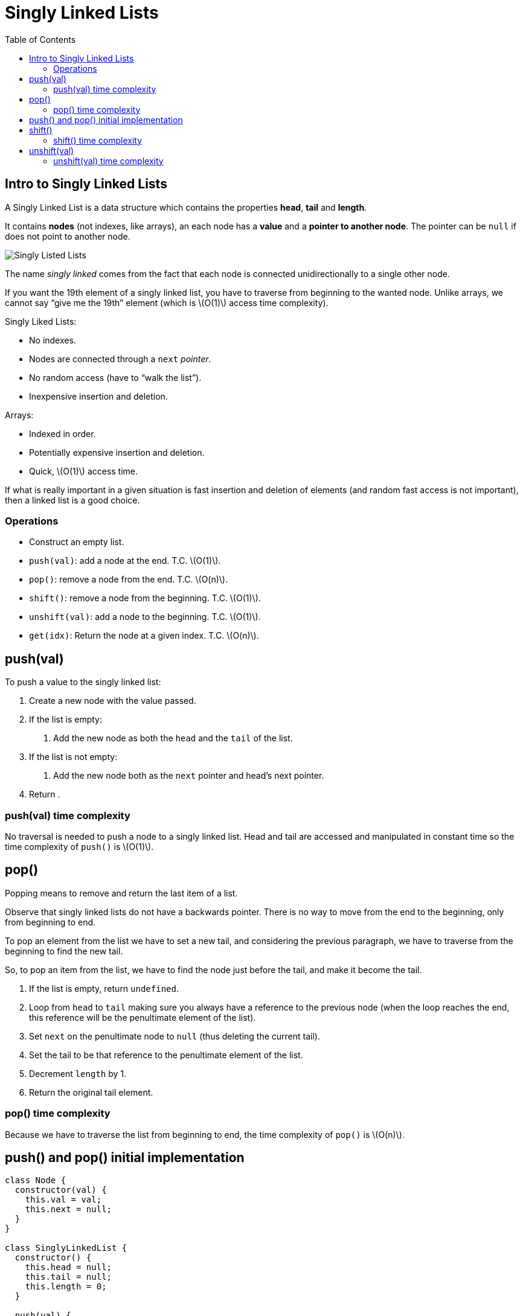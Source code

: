 = Singly Linked Lists
:page-tags: data-structure list singly-linked-list
:toc: right
:stem: latexmath
:icons: font

== Intro to Singly Linked Lists

A Singly Linked List is a data structure which contains the properties *head*, *tail* and *length*.

It contains *nodes* (not indexes, like arrays), an each node has a *value* and a *pointer to another node*.
The pointer can be `null` if does not point to another node.

image::./singly-linked-lists.assets/singly-linked-lists-1.png[Singly Listed Lists ]

The name _singly linked_ comes from the fact that each node is connected unidirectionally to a single other node.

If you want the 19th element of a singly linked list, you have to traverse from beginning to the wanted node.
Unlike arrays, we cannot say “give me the 19th” element (which is stem:[O(1)] access time complexity).

Singly Liked Lists:

* No indexes.
* Nodes are connected through a `next` _pointer_.
* No random access (have to “walk the list”).
* Inexpensive insertion and deletion.

Arrays:

* Indexed in order.
* Potentially expensive insertion and deletion.
* Quick, stem:[O(1)] access time.

If what is really important in a given situation is fast insertion and deletion of elements (and random fast access is not important), then a linked list is a good choice.

=== Operations

* Construct an empty list.
* `push(val)`: add a node at the end.
  T.C. stem:[O(1)].
* `pop()`: remove a node from the end.
  T.C. stem:[O(n)].
* `shift()`: remove a node from the beginning.
  T.C. stem:[O(1)].
* `unshift(val)`: add a node to the beginning.
  T.C. stem:[O(1)].
* `get(idx)`: Return the node at a given index.
  T.C. stem:[O(n)].

== push(val)

To push a value to the singly linked list:

1. Create a new node with the value passed.
2. If the list is empty:
a. Add the new node as both the `head` and the `tail` of the list.
3. If the list is not empty:
a. Add the new node both as the `next` pointer and head's next pointer.
4. Return .

=== push(val) time complexity

No traversal is needed to push a node to a singly linked list.
Head and tail are accessed and manipulated in constant time so the time complexity of `push()` is stem:[O(1)].

== pop()

Popping means to remove and return the last item of a list.

Observe that singly linked lists do not have a backwards pointer.
There is no way to move from the end to the beginning, only from beginning to end.

To pop an element from the list we have to set a new tail, and considering the previous paragraph, we have to traverse from the beginning to find the new tail.

So, to pop an item from the list, we have to find the node just before the tail, and make it become the tail.

1. If the list is empty, return `undefined`.
2. Loop from `head` to `tail` making sure you always have a reference to the previous node (when the loop reaches the end, this reference will be the penultimate element of the list).
3. Set `next` on the penultimate node to `null` (thus deleting the current tail).
4. Set the tail to be that reference to the penultimate element of the list.
6. Decrement `length` by 1.
5. Return the original tail element.

=== pop() time complexity

Because we have to traverse the list from beginning to end, the time complexity of `pop()` is stem:[O(n)].

== push() and pop() initial implementation

[source,javascript]
----
class Node {
  constructor(val) {
    this.val = val;
    this.next = null;
  }
}

class SinglyLinkedList {
  constructor() {
    this.head = null;
    this.tail = null;
    this.length = 0;
  }

  push(val) {
    var node = new Node(val);

    if (this.length === 0) {
      this.head = node;
      this.tail = node;
    } else {
      //
      // !!! ORDER OF THESE STATEMENTS MATER !!!
      //
      this.tail.next = node;
      this.tail = node;
    }

    ++this.length;

    return this;
  }

  pop() {
    if (this.length === 0) return undefined;

    var cur = this.head;
    var tail = cur;

    while (cur.next) {
      tail = cur;
      cur = cur.next;
    }

    this.tail = tail;
    this.tail.next = null;

    --this.length;

    if (this.length === 0) {
      this.head = null;
      this.tail = null;
    }

    return cur;
  }
}

export { Node, SinglyLinkedList };
----

== shift()

Shifting means removing and returning the first element.

1. Return `undefined` if the list is empty.
2. Hold on to a reference to the current head in a variable.
3. Make the head next property to be the new head.
4. Decrement length by 1.
5. Return the original head stored in a variable.

=== shift() time complexity

It takes constant time as the necessary nodes can be accessed directly (no traversal required).
Therefore, time complexity for `shift()` is stem:[O(1)].

== unshift(val)

Unshifting means adding an element to the beginning of the list.

1. Create a node with the value provided.
2. If the list is empty, assign the new node to both the head and the tail.
3. If the list is not empty, set the newly created node's next property to the current, original head.
4. Make the newly created node the head.

=== unshift(val) time complexity

It takes constant time as the necessary nodes can be accessed directly (no traversal required).
Therefore, time complexity for `unshift(val)` is stem:[O(1)].

